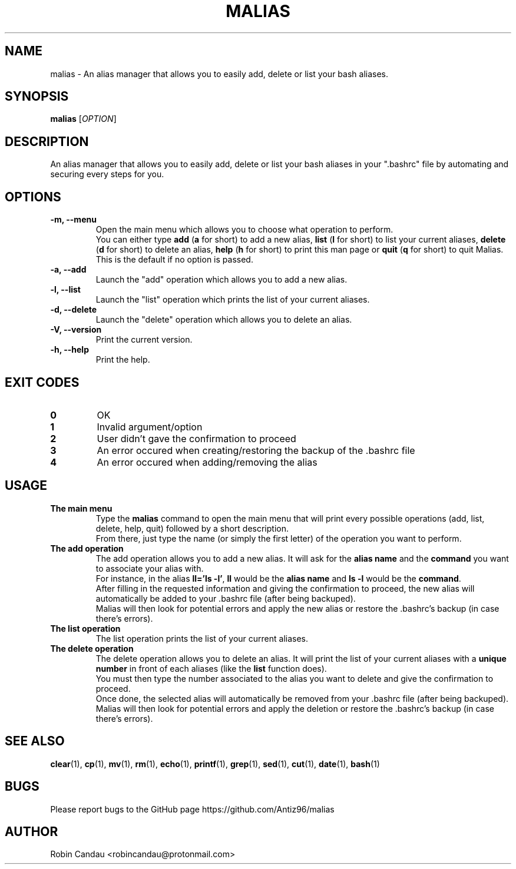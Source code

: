 .TH "MALIAS" "1" "June 2023" "Malias v1" "Malias Manual"

.SH NAME
malias \- An alias manager that allows you to easily add, delete or list your bash aliases.

.SH SYNOPSIS
.B malias
[\fI\,OPTION\/\fR]

.SH DESCRIPTION
An alias manager that allows you to easily add, delete or list your bash aliases in your ".bashrc" file by automating and securing every steps for you.

.SH OPTIONS
.TP
.B \-m, \-\-menu
Open the main menu which allows you to choose what operation to perform.
.br
.RB "You can either type " "add " "(" "a " "for short) to add a new alias, " "list " "(" "l " "for short) to list your current aliases, " "delete " "(" "d " "for short) to delete an alias, " "help " "(" "h " "for short) to print this man page or " "quit " "(" "q " "for short) to quit Malias."
.br
This is the default if no option is passed.

.TP
.B \-a, \-\-add
Launch the "add" operation which allows you to add a new alias.

.TP
.B \-l, \-\-list
Launch the "list" operation which prints the list of your current aliases.

.TP
.B \-d, \-\-delete
Launch the "delete" operation which allows you to delete an alias.

.TP
.B \-V, \-\-version
Print the current version.

.TP
.B \-h, \-\-help
Print the help.

.SH EXIT CODES
.TP
.B 0
OK

.TP
.B 1
Invalid argument/option

.TP
.B 2
User didn't gave the confirmation to proceed

.TP
.B 3
An error occured when creating/restoring the backup of the .bashrc file

.TP
.B 4
An error occured when adding/removing the alias

.SH USAGE
.TP
.B The main menu
.RB "Type the " "malias " "command to open the main menu that will print every possible operations (add, list, delete, help, quit) followed by a short description."
.br
From there, just type the name (or simply the first letter) of the operation you want to perform.

.TP
.B The add operation
.RB "The add operation allows you to add a new alias. It will ask for the " "alias name " "and the " "command " "you want to associate your alias with."
.br
.RB "For instance, in the alias " "ll='ls -l'" ", " "ll " "would be the " "alias name " "and " "ls -l " "would be the " "command".
.br
After filling in the requested information and giving the confirmation to proceed, the new alias will automatically be added to your .bashrc file (after being backuped).
.br
Malias will then look for potential errors and apply the new alias or restore the .bashrc's backup (in case there's errors).

.TP
.B The list operation
The list operation prints the list of your current aliases.

.TP
.B The delete operation
.RB "The delete operation allows you to delete an alias. It will print the list of your current aliases with a " "unique number " "in front of each aliases (like the " "list " "function does)."
.br
You must then type the number associated to the alias you want to delete and give the confirmation to proceed.
.br
Once done, the selected alias will automatically be removed from your .bashrc file (after being backuped).
.br
Malias will then look for potential errors and apply the deletion or restore the .bashrc's backup (in case there's errors).

.SH SEE ALSO
.BR clear (1),
.BR cp (1),
.BR mv (1),
.BR rm (1),
.BR echo (1),
.BR printf (1),
.BR grep (1),
.BR sed (1),
.BR cut (1),
.BR date (1),
.BR bash (1)

.SH BUGS
Please report bugs to the GitHub page https://github.com/Antiz96/malias

.SH AUTHOR
Robin Candau <robincandau@protonmail.com>
